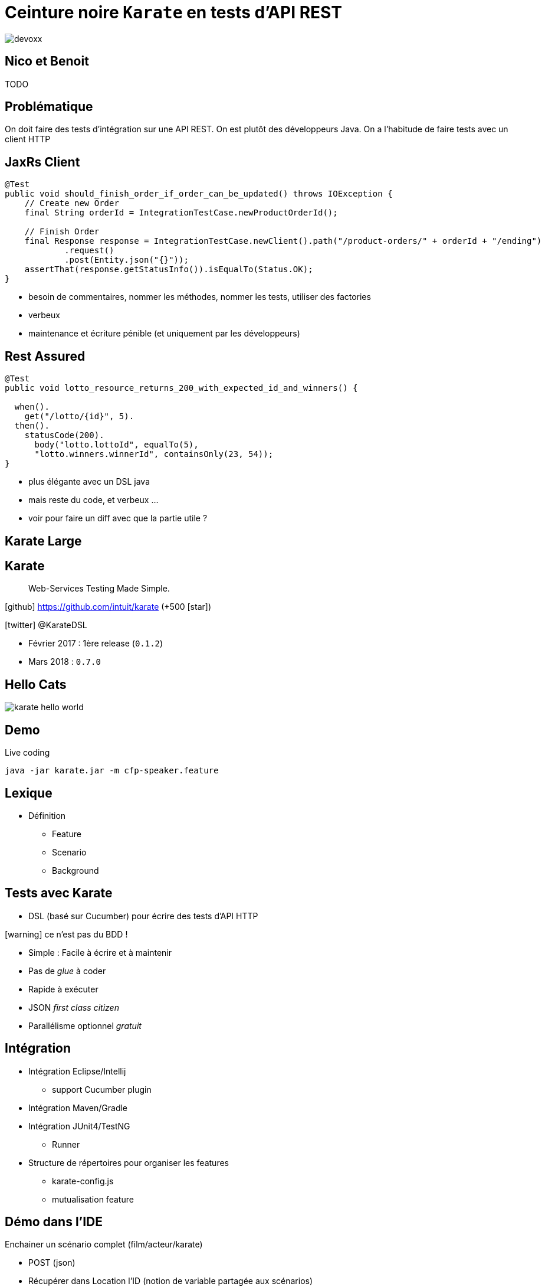 = Ceinture noire `Karate` en tests d’API REST
:icons: font
:asset-uri-scheme: https
:source-highlighter: highlightjs
:deckjs_theme: swiss
:deckjs_transition: fade
:navigation: true
:goto: true
:status: true

image::images/devoxx.png[float="right"]

== Nico et Benoit

TODO

== Problématique

On doit faire des tests d'intégration sur une API REST.
On est plutôt des développeurs Java.
On a l'habitude de faire tests avec un client HTTP 

== JaxRs Client

[source, java]
----
@Test
public void should_finish_order_if_order_can_be_updated() throws IOException {
    // Create new Order
    final String orderId = IntegrationTestCase.newProductOrderId();

    // Finish Order
    final Response response = IntegrationTestCase.newClient().path("/product-orders/" + orderId + "/ending")
            .request()
            .post(Entity.json("{}"));
    assertThat(response.getStatusInfo()).isEqualTo(Status.OK);
}
----

* besoin de commentaires, nommer les méthodes, nommer les tests, utiliser des factories
* verbeux
* maintenance et écriture pénible (et uniquement par les développeurs)

== Rest Assured

[source, java]
----
@Test
public void lotto_resource_returns_200_with_expected_id_and_winners() {

  when().
    get("/lotto/{id}", 5).
  then().
    statusCode(200).
      body("lotto.lottoId", equalTo(5),
      "lotto.winners.winnerId", containsOnly(23, 54));
}
----

* plus élégante avec un DSL java
* mais reste du code, et verbeux ...
* voir pour faire un diff avec que la partie utile ?

[canvas-image=images/karate-large.png]
== Karate Large

== Karate

[quote]
Web-Services Testing Made Simple.

icon:github[] https://github.com/intuit/karate (+500 icon:star[])

icon:twitter[] @KarateDSL

* Février 2017 : 1ère release (`0.1.2`)
* Mars 2018 : `0.7.0`

== Hello Cats

image::https://github.com/intuit/karate/raw/master/karate-demo/src/test/resources/karate-hello-world.jpg[]

== Demo

Live coding

[source]
----
java -jar karate.jar -m cfp-speaker.feature
----

== Lexique

* Définition
** Feature
** Scenario
** Background

== Tests avec Karate

* DSL (basé sur Cucumber) pour écrire des tests d'API HTTP

icon:warning[] ce n'est pas du BDD !

* Simple : Facile à écrire et à maintenir
* Pas de _glue_  à coder
* Rapide à exécuter
* JSON _first class citizen_
* Parallélisme optionnel _gratuit_

== Intégration 

* Intégration Eclipse/Intellij
** support Cucumber plugin
* Intégration Maven/Gradle
* Intégration JUnit4/TestNG
** Runner
* Structure de répertoires pour organiser les features
** karate-config.js
** mutualisation feature 

== Démo dans l'IDE

Enchainer un scénario complet (film/acteur/karate)

* POST (json)
* Récupérer dans Location l'ID (notion de variable partagée aux scénarios)
* GET
* PUT (maj)

* Faire un GET sur la liste d'entités
* Utiliser le `contains` pour asserter l'existence
* Montrer les matchers, #UUID, #notnull, ..

* BONUS : mode UI

== Des chiffres

* Nombre de Tests
* Nombre de Features
** Features de setup
* Temps d'execution

== Pour aller plus loin

* Utilisation de fonctions javascript/java
* Authent (Basic Auth)
* Test mock : consumer driving contract
** mode mock `java -jar karate-netty-all.jar -m my-mock.feature -p 8080`
